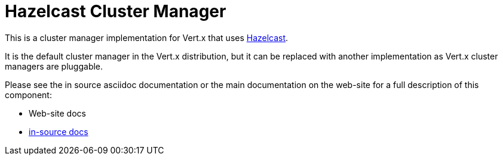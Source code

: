 = Hazelcast Cluster Manager

This is a cluster manager implementation for Vert.x that uses http://hazelcast.com[Hazelcast].

It is the default cluster manager in the Vert.x distribution, but it can be replaced with another implementation as Vert.x
cluster managers are pluggable.

Please see the in source asciidoc documentation or the main documentation on the web-site for a full description
of this component:

* Web-site docs
* link:src/main/asciidoc/java/index.adoc[in-source docs]
